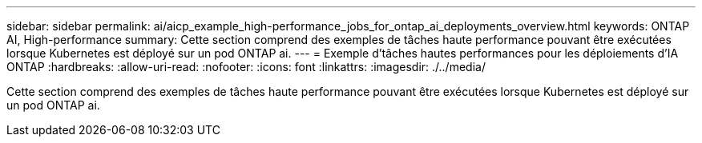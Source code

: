 ---
sidebar: sidebar 
permalink: ai/aicp_example_high-performance_jobs_for_ontap_ai_deployments_overview.html 
keywords: ONTAP AI, High-performance 
summary: Cette section comprend des exemples de tâches haute performance pouvant être exécutées lorsque Kubernetes est déployé sur un pod ONTAP ai. 
---
= Exemple d'tâches hautes performances pour les déploiements d'IA ONTAP
:hardbreaks:
:allow-uri-read: 
:nofooter: 
:icons: font
:linkattrs: 
:imagesdir: ./../media/


[role="lead"]
Cette section comprend des exemples de tâches haute performance pouvant être exécutées lorsque Kubernetes est déployé sur un pod ONTAP ai.

